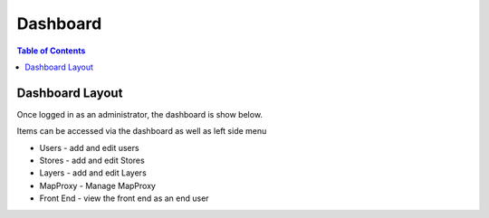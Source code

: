 .. This is a comment. Note how any initial comments are moved by
   transforms to after the document title, subtitle, and docinfo.

.. demo.rst from: http://docutils.sourceforge.net/docs/user/rst/demo.txt

.. |EXAMPLE| image:: static/yi_jing_01_chien.jpg
   :width: 1em

**********************
Dashboard
**********************

.. contents:: Table of Contents
Dashboard Layout
=================

Once logged in as an administrator, the dashboard is show below.

.. image:: _static/dashboard-qeoserver.png

Items can be accessed via the dashboard as well as left side menu

* Users - add and edit users
* Stores - add and edit Stores
* Layers - add and edit Layers
* MapProxy - Manage MapProxy
* Front End - view the front end as an end user





